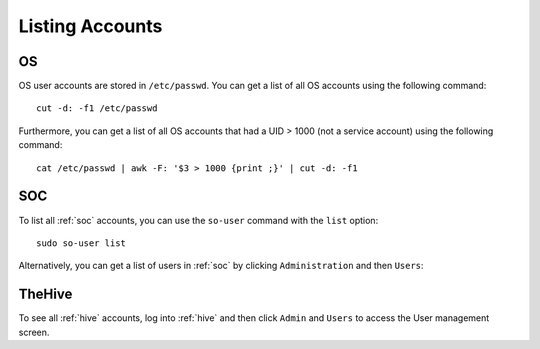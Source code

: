 .. _listing-accounts:

Listing Accounts
================

OS
--

OS user accounts are stored in ``/etc/passwd``.  You can get a list of all OS accounts using the following command:

::

  cut -d: -f1 /etc/passwd
  
Furthermore, you can get a list of all OS accounts that had a UID > 1000 (not a service account) using the following command:

::

  cat /etc/passwd | awk -F: '$3 > 1000 {print ;}' | cut -d: -f1 
  
SOC
---

To list all :ref:`soc` accounts, you can use the ``so-user`` command with the ``list`` option:

::

    sudo so-user list

Alternatively, you can get a list of users in :ref:`soc` by clicking ``Administration`` and then ``Users``:

.. image:: https://user-images.githubusercontent.com/1659467/87231705-6a524800-c387-11ea-975b-0899fd3b4f12.png

TheHive
-------
To see all :ref:`hive` accounts, log into :ref:`hive` and then click ``Admin`` and ``Users`` to access the User management screen.
